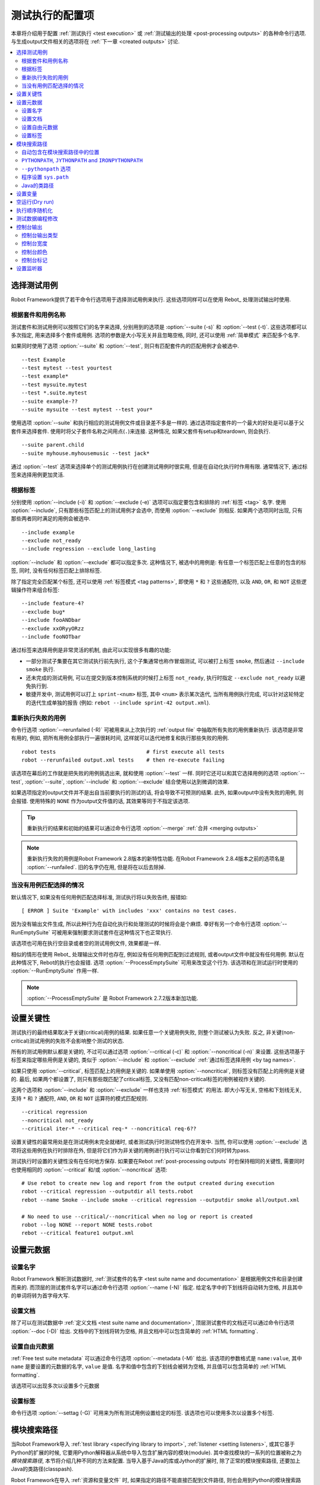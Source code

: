.. _configuring execution:

测试执行的配置项
=================

本章将介绍用于配置 :ref:`测试执行 <test execution>` 或 :ref:`测试输出的处理 <post-processing outputs>` 的各种命令行选项. 与生成output文件相关的选项将在 :ref:`下一章 <created outputs>` 讨论.


.. contents::
   :depth: 2
   :local:

.. _selecting test cases:

选择测试用例
-------------

Robot Framework提供了若干命令行选项用于选择测试用例来执行. 这些选项同样可以在使用 Rebot_ 处理测试输出时使用. 

.. _by test suite and test case names:

根据套件和用例名称
~~~~~~~~~~~~~~~~~~

测试套件和测试用例可以按照它们的名字来选择, 分别用到的选项是 :option:`--suite (-s)` 和 :option:`--test (-t)`. 这些选项都可以多次指定, 用来选择多个套件或用例. 选项的参数是大小写无关并且忽略空格, 同时, 还可以使用 :ref:`简单模式` 来匹配多个名字.

如果同时使用了选项 :option:`--suite` 和 :option:`--test`, 则只有匹配套件内的匹配用例才会被选中.

::

  --test Example
  --test mytest --test yourtest
  --test example*
  --test mysuite.mytest
  --test *.suite.mytest
  --suite example-??
  --suite mysuite --test mytest --test your*

使用选项 :option:`--suite` 和执行相应的测试用例文件或目录差不多是一样的. 
通过选项指定套件的一个最大的好处是可以基于父套件来选择套件. 使用时将父子套件名称之间用点(``.``)来连接. 这种情况, 如果父套件有setup和teardown, 则会执行.

::

  --suite parent.child
  --suite myhouse.myhousemusic --test jack*

通过 :option:`--test` 选项来选择单个的测试用例执行在创建测试用例时很实用, 但是在自动化执行时作用有限. 通常情况下, 通过标签来选择用例更加灵活.

.. _by tag names:

根据标签
~~~~~~~~~

分别使用 :option:`--include (-i)` 和 :option:`--exclude (-e)` 选项可以指定要包含和排除的 :ref:`标签 <tag>` 名字.
使用 :option:`--include`, 只有那些标签匹配上的测试用例才会选中, 而使用 :option:`--exclude` 则相反. 如果两个选项同时出现, 只有那些两者同时满足的用例会被选中.

::

   --include example
   --exclude not_ready
   --include regression --exclude long_lasting

:option:`--include` 和 :option:`--exclude` 都可以指定多次. 这种情况下, 被选中的用例是: 有任意一个标签匹配上任意的包含的标签, 同时, 没有任何标签匹配上排除标签.


除了指定完全匹配某个标签, 还可以使用 :ref:`标签模式 <tag patterns>`, 即使用 ``*`` 和 ``?`` 这些通配符, 以及 ``AND``, ``OR``, 和 ``NOT`` 这些逻辑操作符来组合标签::

   --include feature-4?
   --exclude bug*
   --include fooANDbar
   --exclude xxORyyORzz
   --include fooNOTbar

通过标签来选择用例是非常灵活的机制, 由此可以实现很多有趣的功能:

- 一部分测试子集要在其它测试执行前先执行, 这个子集通常也称作冒烟测试, 可以被打上标签
  ``smoke``, 然后通过 ``--include smoke`` 执行.

- 还未完成的测试用例, 可以在提交到版本控制系统的时候打上标签 ``not_ready``, 执行时指定
  ``--exclude not_ready`` 以避免执行到.

- 敏捷开发中, 测试用例可以打上 ``sprint-<num>`` 标签, 其中 ``<num>`` 表示某次迭代, 
  当所有用例执行完成, 可以针对这轮特定的迭代生成单独的报告
  (例如: ``rebot --include sprint-42 output.xml``).

.. _Re-executing failed test cases:

重新执行失败的用例
~~~~~~~~~~~~~~~~~~

命令行选项 :option:`--rerunfailed (-R)` 可被用来从上次执行的 :ref:`output file` 中抽取所有失败的用例重新执行. 该选项是非常有用的, 例如, 把所有用例全部执行一遍很耗时间, 这样就可以迭代地修复和执行那些失败的用例.

::

  robot tests                             # first execute all tests
  robot --rerunfailed output.xml tests    # then re-execute failing

该选项在幕后的工作就是把失败的用例挑选出来, 就和使用 :option:`--test` 一样. 同时它还可以和其它选择用例的选项 :option:`--test`, :option:`--suite`, :option:`--include` 和 :option:`--exclude` 结合使用以达到微调的效果.

如果选项指定的output文件并不是出自当前要执行的测试的话, 将会导致不可预测的结果. 此外, 如果output中没有失败的用例, 则会报错. 使用特殊的 ``NONE`` 作为output文件值的话, 其效果等同于不指定该选项.

.. tip:: 重新执行的结果和初始的结果可以通过命令行选项 :option:`--merge` :ref:`合并 <merging outputs>`

.. note:: 重新执行失败的用例是Robot Framework 2.8版本的新特性功能.
          在Robot Framework 2.8.4版本之前的选项名是 :option:`--runfailed`.
          旧的名字仍在用, 但是将在以后去除掉.

.. _When no tests match selection:

当没有用例匹配选择的情况
~~~~~~~~~~~~~~~~~~~~~~~~

默认情况下, 如果没有任何用例匹配选择标准, 测试执行将以失败告终, 报错如::

    [ ERROR ] Suite 'Example' with includes 'xxx' contains no test cases.

因为没有输出文件生成, 所以此种行为在自动化执行和处理测试的时候将会是个麻烦. 幸好有另一个命令行选项 :option:`--RunEmptySuite` 可被用来强制要求测试套件在这种情况下也正常执行. 

该选项也可用在执行空目录或者空的测试用例文件, 效果都是一样.

相似的情形在使用 Rebot_ 处理输出文件时也存在, 例如没有任何用例匹配到过滤规则, 或者output文件中就没有任何用例. 默认在此种情况下, Rebot的执行也会报错. 选项 :option:`--ProcessEmptySuite` 可用来改变这个行为. 该选项和在测试运行时使用的 :option:`--RunEmptySuite` 作用一样.

.. note:: :option:`--ProcessEmptySuite` 是 Robot Framework 2.7.2版本新加功能.

.. _Setting criticality:

设置关键性
----------

测试执行的最终结果取决于关键(critical)用例的结果. 如果任意一个关键用例失败, 则整个测试被认为失败. 反之, 非关键(non-critical)测试用例的失败不会影响整个测试的状态.

所有的测试用例默认都是关键的, 不过可以通过选项 :option:`--critical (-c)` 和 :option:`--noncritical (-n)` 来设置. 这些选项基于标签来指定哪些用例是关键的, 类似于 :option:`--include` 和 :option:`--exclude` :ref:`通过标签选择用例 <by tag names>`.

如果只使用 :option:`--critical`, 标签匹配上的用例是关键的. 如果单使用 :option:`--noncritical`, 则标签没有匹配上的用例是关键的. 最后, 如果两个都设置了, 则只有那些既匹配了critical标签, 又没有匹配non-critical标签的用例被视作关键的.

这两个选项和 :option:`--include` 和 :option:`--exclude` 一样也支持 :ref:`标签模式` 的用法. 即大小写无关, 空格和下划线无关, 支持 ``*`` 和 ``?`` 通配符, ``AND``, ``OR`` 和 ``NOT`` 运算符的模式匹配规则.

::

  --critical regression
  --noncritical not_ready
  --critical iter-* --critical req-* --noncritical req-6??

设置关键性的最常用处是在测试用例未完全就绪时, 或者测试执行时测试特性仍在开发中. 当然, 你可以使用 :option:`--exclude` 选项将这些用例在执行时排除在外, 但是将它们作为非关键的用例进行执行可以让你看到它们何时转为pass.

测试执行时设置的关键性没有在任何地方保存. 如果要在Rebot :ref:`post-processing outputs` 时也保持相同的关键性, 需要同时也使用相同的 :option:`--critical` 和/或 :option:`--noncritical` 选项::

  # Use rebot to create new log and report from the output created during execution
  robot --critical regression --outputdir all tests.robot
  rebot --name Smoke --include smoke --critical regression --outputdir smoke all/output.xml

  # No need to use --critical/--noncritical when no log or report is created
  robot --log NONE --report NONE tests.robot
  rebot --critical feature1 output.xml


.. _Setting metadata:

设置元数据
----------

.. _Setting the name:

设置名字
~~~~~~~~

Robot Framework 解析测试数据时, :ref:`测试套件的名字 <test suite name and documentation>` 是根据用例文件和目录创建而来的. 而顶层的测试套件名字可以通过命令行选项 :option:`--name (-N)` 指定. 给定名字中的下划线将自动转为空格, 并且其中的单词将转为首字母大写.


.. _Setting the documentation:

设置文档
~~~~~~~~~~

除了可以在测试数据中 :ref:`定义文档 <test suite name and documentation>`, 顶层测试套件的文档还可以通过命令行选项 :option:`--doc (-D)` 给出. 文档中的下划线将转为空格, 并且文档中可以包含简单的 :ref:`HTML formatting`.


.. _setting free metadata:

设置自由元数据
~~~~~~~~~~~~~~

:ref:`Free test suite metadata` 可以通过命令行选项 :option:`--metadata (-M)` 给出. 该选项的参数格式是 ``name:value``, 其中 ``name`` 是要设置的元数据的名字, ``value`` 是值.
名字和值中包含的下划线会被转为空格, 并且值可以包含简单的 :ref:`HTML formatting`.

该选项可以出现多次以设置多个元数据

.. _Setting tags:

设置标签
~~~~~~~~~~~~

命令行选项 :option:`--settag (-G)` 可用来为所有测试用例设置给定的标签. 该选项也可以使用多次以设置多个标签.

.. _module search path:
.. _Configuring where to search libraries and other extensions:

模块搜索路径
-------------

当Robot Framework导入 :ref:`test library <specifying library to import>`, :ref:`listener <setting listeners>`, 或其它基于Python的扩展的时候, 它要用Python解释器从系统中导入包含扩展内容的模块(module).
其中查找模块的一系列的位置被称之为 *模块搜索路径*, 本节将介绍几种不同的方法来配置. 当导入基于Java的库或Jython的扩展时, 除了正常的模块搜索路径, 还要加上Java的类路径(classpash).

Robot Framework在导入 :ref:`资源和变量文件` 时, 如果指定的路径不能直接匹配到文件路径, 则也会用到Python的模块搜索路径.

模块搜索路径的设置正确, 测试库和扩展才能被找到, 这是测试执行成功的必要条件. 如果你想要通过下面的方法自定义模块搜索路径, 则创建一个自定义的 :ref:`start-up script` 是个不错的选择.


.. _Locations automatically in module search path:

自动包含在模块搜索路径中的位置
~~~~~~~~~~~~~~~~~~~~~~~~~~~~~~

Python解释器的标准库和安装的第三方库最终都是在模块搜索路径内. 也就是说, 使用 :ref:`Python打包系统打包 <packaging libraries>` 的测试库是自动安装到模块搜索路径内的, 可以直接导入.



``PYTHONPATH``, ``JYTHONPATH`` and ``IRONPYTHONPATH``
~~~~~~~~~~~~~~~~~~~~~~~~~~~~~~~~~~~~~~~~~~~~~~~~~~~~~

Python, Jython和IronPython分别从环境变量 ``PYTHONPATH``, ``JYTHONPATH`` 和
``IRONPYTHONPATH`` 中读取需要加入到模块搜索路径中的位置. 
无论用到哪个环境变量, 如果你想要指定多个位置, 需要在类UNIX系统中使用冒号分隔(``/opt/libs:$HOME/testlibs``), 而在Windows系统中使用分号分隔(``D:\libs;%HOMEPATH%\testlibs``).

环境变量可以在系统级别设置为永久生效, 也可以针对某个用户有效. 同时还可以使用命令来临时设置, 这点可以在 :ref:`start-up scripts` 得到非常好的应用.

.. note:: 在Robot Framework 2.9之前, 当使用Jython和IronPython运行时, 
          ``PYTHONPATH`` 环境变量中的内容被框架自己加入到模块搜索路径中.
          现在则不会了, 必须分别使用 ``JYTHONPATH`` 和 ``IRONPYTHONPATH``.


.. _Using --pythonpath option:

``--pythonpath`` 选项
~~~~~~~~~~~~~~~~~~~~~

Robot Framework提供了一个单独的命令行选项 :option:`--pythonpath (-P)` 用来将位置加入到模块搜索路径. 虽然该选项名称中包含的是python, 它对Jython和IronPython也同样有用.

不管在何种操作系统下, 多个位置都使用冒号来分隔, 或者可以多次使用该选项. 
给定的路径名称可以使用glob的模式匹配多个路径, 但是通配符必须要 :ref:`转义 <escaping complicated characters>`.


例如::

   --pythonpath libs
   --pythonpath /opt/testlibs:mylibs.zip:yourlibs
   --pythonpath mylib.jar --pythonpath lib/STAR.jar --escape star:STAR


程序设置 ``sys.path``
~~~~~~~~~~~~~~~~~~~~~~~

Python解释器把模块搜索路径以字符串列表的形式存储在 :ref:`sys.path <https://docs.python.org/2/library/sys.html#sys.path> <>`. 该属性可以在程序执行过程中动态地更新, 改动将在下次需要导入某个模块的时候起效.

.. _Java classpath:

Java的类路径
~~~~~~~~~~~~~~

当用Jython导入Java实现的库时, 这些库的位置既可以是在Jython的模块搜索路径, 也可以是在 :ref:`Java classpath <https://docs.oracle.com/javase/8/docs/technotes/tools/findingclasses.html>`. 设置classpath的最常见方式是通过环境变量 ``CLASSPATH``, 具体和 ``PYTHONPATH``, ``JYTHONPATH`` 或 ``IRONPYTHONPATH`` 类似.

或者, 可以使用Java的选项 :option:`-cp`. 该选项不属于 ``robot`` :ref:`runner script`, 但是可以在使用Jython时通过选项前缀 :option:`-J` 来启用, 例如::

  jython -J-cp example.jar -m robot.run tests.robot

当使用独立的JAR包时, classpath的设置有些许不同, 因为 `java -jar` 命令既不支持环境变量 ``CLASSPATH`` 也不支持 :option:`-cp` 选项. 有两种不同的方法来解决::

  java -cp lib/testlibrary.jar:lib/app.jar:robotframework-2.9.jar org.robotframework.RobotFramework tests.robot
  java -Xbootclasspath/a:lib/testlibrary.jar:lib/app.jar -jar robotframework-2.9.jar tests.robot


.. _Setting variables:

设置变量
--------

:ref:`variables` 既可以使用 :option:`--variable (-v)` 选项 :ref:`个别 <setting variables in command line>` 设置, 也可以使用 :option:`--variablefile (-V)` 选项通过 :ref:`variable file` 批量设置. 关于变量和变量文件在其它章节介绍, 下面的例子展示了如何使用这些命令行选项::

  --variable name:value
  --variable OS:Linux --variable IP:10.0.0.42
  --variablefile path/to/variables.py
  --variablefile myvars.py:possible:arguments:here
  --variable ENVIRONMENT:Windows --variablefile c:\resources\windows.py


.. _Dry run:

空运行(Dry run)
--------------

Robot Framework支持所谓的 *空运行* 模式, 这种模式下测试用例的运行和正常一样, 只是测试库中的关键字不执行. 该模式可以用于验证测试数据, 如果空运行通过, 则数据应该是语法正确的. 使用 :option:`--dryrun` 选项即可启用该模式.

空运行模式的执行可能会因为以下原因而失败:

  * Using keywords that are not found.
  * Using keywords with wrong number of arguments.
  * Using user keywords that have invalid syntax.

除了这些失败, 正常的 :ref:`执行错误 <errors and warnings during execution>` 也会有提示. 例如, 当测试库或资源文件无法导入时.

.. note:: 空运行模式不校验变量. 这点限制可能会在未来版本中有所提升.


.. _Randomizing execution order:

执行顺序随机化
--------------

测试执行的顺序可以通过选项 :option:`--randomize <what>[:<seed>]` 随机化, 这其中的 ``<what>`` 可能是以下几种:

``tests``
    每个测试套件内的用例按随机顺序执行

``suites``
    所有的测试套件按随机顺序执行, 但是套件内的测试用例还是按照它们定义的顺序执行.

``all``
    测试套件和测试用例都按照随机顺序执行.

``none``
    测试套件和测试用例都不会随机执行. 该值可被用来覆盖掉前面设置的 :option:`--randomize` 选项.

从Robot Framework 2.8.5版本开始, 还可以给定一个自定义的随机种子(seed)来初始化随机生成器. 该种子作为选项 :option:`--randomize` 的值给出, 格式为 `<what>:<seed>`, 必须是整数. 如果没有给定种子, 则随机生成. 

被执行的顶层测试套件自动获得了名为 :name:`Randomized` 的 :ref:`元数据 <free test suite metadata>`, 可通过其知晓什么被随机化以及随机种子是多少.

Examples::

    robot --randomize tests my_test.robot
    robot --randomize all:12345 path/to/tests


.. _pre-run modifier:
.. _Programmatic modification of test data:

测试数据编程修改
----------------

如果Robot Framework内置的在执行前修改测试数据的功能不够用, 从2.9版本开始, 可以通过编程的方法来自定义修改. 这可以通过创建一个模型修改器(model modifier)并使用选项 :option:`--prerunmodifier` 来激活使用它.

模型修改器被实现为观察者(visitor), 可以遍历可执行的测试套件结构, 并且按需修改. 观察者接口在 :ref:`Robot Framework API documentation <visitor interface_>` 中有所说明. 使用它可以修改 :ref:`test suites <running.TestSuite>`, :ref:`test cases <running.TestCase>` 和 :ref:`keywords <running.Keyword>`. 

下面的例子展示了如何使用模型修改器, 以及该功能的强大之处.

.. sourcecode:: python

   ../code_examples/select_every_xth_test.py

当在命令行中使用 :option:`--prerunmodifier` 选项来指定一个模型修改器时, 既可以使用修改器的类名, 也可以是修改器的源文件. 如果是类名, 则包含该类的模块必须在 :ref:`模块搜索路径 <module search path>`, 并且如果模块名和类名不同, 则名称还必须包含模块名, 如 ``module.ModifierClass``. 如果是文件路径, 则类名必须和文件名一样. 大部分情况和 :ref:`指定导入库 <specifying library to import>` 一样.

如果一个修改器需要参数, 如上例, 则参数值跟在修改器的名字或路径后面给出, 使用冒号(`:`)或分号(`;`)来分隔. 如果同时出现了冒号和分号, 则最先出现的那个符号被视为分隔符.

例如, 如果上述模型修改器在文件 :file:`SelectEveryXthTest.py` 中定义, 则可以这样用::

    # 通过文件路径指定修改器. 每次隔1个来运行测试.
    robot --prerunmodifier path/to/SelectEveryXthTest.py:2 tests.robot

    # 通过名称指定修改器. 从第2个开始, 每次隔2个运行的测试用例.
    # SelectEveryXthTest.py 必须在模块搜索路径内.
    robot --prerunmodifier SelectEveryXthTest:3:1 tests.robot

如果需要使用多个模型修改器, 则可以通过多次使用 :option:`--prerunmodifier` 选项来指定. 如果类似的变更需要在创建测试结果前执行,  则可以使用 :option:`--prerebotmodifier` 选项来启用 :ref:`编程修改结果`.

If more than one model modifier is needed, they can be specified by using
the :option:`--prerunmodifier` option multiple times. If similar modifying
is needed before creating results, `programmatic modification of results`_
can be enabled using the :option:`--prerebotmodifier` option.

__ `Specifying library to import`_

.. _Controlling console output:

控制台输出
-----------

有多个命令行选项可用来设置测控制台的报告输出.

.. _console output type:

控制台输出类型
~~~~~~~~~~~~~~~

大致的控制台输出类型通过 :option:`--console` 选项来设置. 支持以下大小写无关的几个值:

``verbose``
    每个测试套件和测试用例分别报告. 这是默认的情形.

``dotted``
    仅用点号 `.` 表示测试通过的用例, `f` 表示失败的非重要用例, `F` 表示失败的重要用例, `x` 表示由于 :ref:`测试执行退出 <stopping test execution gracefully>` 而跳过的用例. 失败的重要用例在执行后单独列出. 这种输出类型可以很容易地分辨出那些执行失败的测试用例, 即使用例数量很多. 

``quiet``
    除了 :ref:`错误和警告` 没有其它输出.

``none``
    没有任何输出. 当创建自定义输出时(例如, 监听器_)很有用.


选项 :option:`--dotted (-.)` 和 :option:`--quiet` 分别是 `--console dotted` 和 `--console quiet` 的快捷选项.

Examples::

    robot --console quiet tests.robot
    robot --dotted tests.robot

.. note:: :option:`--console`, :option:`--dotted` 和 :option:`--quiet` 是 
          Robot Framework 2.9新增特性. 早期版本的输出总是相当于当前的 `verbose` 模式.

.. _Console width:

控制台宽度
~~~~~~~~~~

使用选项 :option:`--consolewidth (-W)` 来设置控制台输出的宽度. 默认的值是78个字符.

.. tip:: 在很多类UNIX系统上, 可以方便地利用环境变量 `$COLUMNS`,
         例如, `--consolewidth $COLUMNS`.

.. note:: 在Robot Framework 2.9之前, 该功能通过 :option:`--monitorwidth` 选项
          启用, 目前已经废弃并去除. 而短选项 :option:`-W` 在所有版本中都一样用.

.. _Console colors:

控制台颜色
~~~~~~~~~~

选项 :option:`--consolecolors (-C)` 用来设置是否在控制台输出中使用颜色. 除了在Windows中是使用的Windows API, 其它系统中颜色是通过 :ref:`ANSI colors <http://en.wikipedia.org/wiki/ANSI_escape_code>` 实现的. 在Jython中不能调用Windows的这些API, 所以在Windows中使用Jython是不支持颜色的.

该选项支持以下大小写无关的几个值:

``auto``
    当输出到控制台时启用颜色, 但是当重定向到文件或其它地方则没有颜色. 这是默认的情形.

``on``
    当输出重定向时也使用颜色. 在Windows中没有效果.
    Colors are used also when outputs are redirected. Does not work on Windows.

``ansi``
    和 `on` 一样. 但是在Windows中也同样使用ANSI颜色. 这在重定向输出到某个程序, 而该程序可以理解ANSI时会非常有用. 这是Robot Framework 2.7.5出现的新功能.

``off``
    不使用颜色.

.. note:: 在Robot Framework 2.9之前, 该功能通过 :option:`--monitorcolors` 选项
          启用, 目前已经废弃并去除. 而短选项 :option:`-C` 在所有版本中都一样用.


.. _Console markers:

控制台标记
~~~~~~~~~~~

从Robot Framework 2.7版本开始, 当控制台使用 :ref:`verbose输出 <console output type>` 时, 当测试用例中的顶层关键字执行结束时, 控制台中会显示特殊的标记 `.` (成功) 和
`F` (失败). 这些标记让我们可以从高层次跟踪测试的执行情况, 并且它们在测试用例执行结束后自动清除掉.

从Robot Framework 2.7.4版本开始, 通过 :option:`--consolemarkers (-K)` 选项可以配置合适使用这些标记. 该选项支持以下大小写无关的几个值:

``auto``
    标记在标准输出到控制台时启用, 但是当重定向到文件和其它地方时不出现. 这是默认的情形.

``on``
    始终使用标记.

``off``
    禁用标记.

.. note:: 在Robot Framework 2.9之前, 该功能通过 :option:`--monitormarkers` 选项
          启用, 目前已经废弃并去除. 而短选项 :option:`-K` 在所有版本中都一样用.


.. _setting listeners:

设置监听器
----------

监听器_ 本用来监控测试执行. 当在命令行中使用它们时, 通过选项 :option:`--listener` 来指定. 该选项的值既可以是监听器的文件路径, 也可以是监听器的名字. 详情参见 :ref:`Listener interface` 章节.
